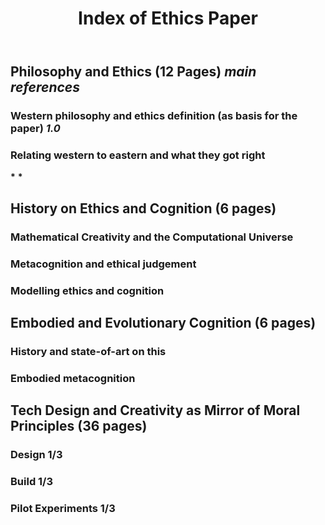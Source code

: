 #+TITLE: Index of Ethics Paper

** Philosophy and Ethics (12 Pages) [[main references]]
*** Western philosophy and ethics definition (as basis for the paper) [[1.0]]
*** Relating western to eastern and what they got right
***
***
** History on Ethics and Cognition (6 pages)
*** Mathematical Creativity and the Computational Universe
*** Metacognition and ethical judgement
*** Modelling ethics and cognition
** Embodied and Evolutionary Cognition (6 pages)
*** History and state-of-art on this
*** Embodied metacognition
** Tech Design and Creativity as Mirror of Moral Principles (36 pages)
*** Design 1/3
*** Build 1/3
*** Pilot Experiments 1/3
